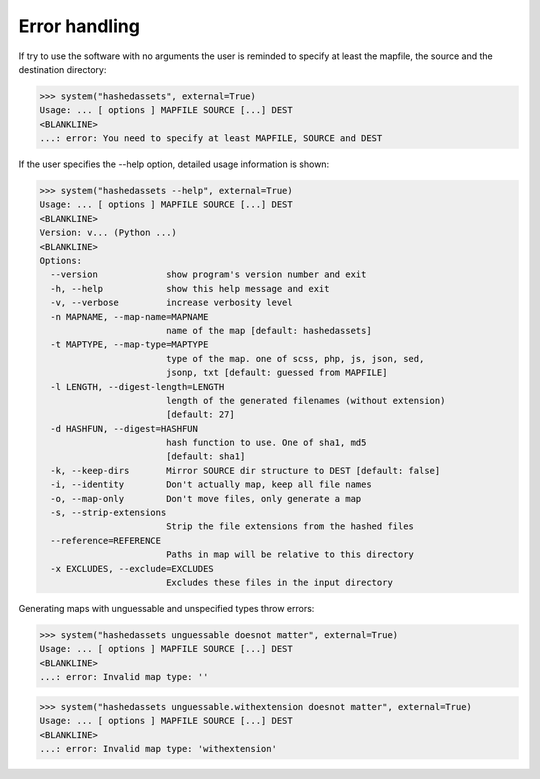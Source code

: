 Error handling
--------------

If try to use the software with no arguments the user is reminded to specify at
least the mapfile, the source and the destination directory:

>>> system("hashedassets", external=True)
Usage: ... [ options ] MAPFILE SOURCE [...] DEST
<BLANKLINE>
...: error: You need to specify at least MAPFILE, SOURCE and DEST

If the user specifies the --help option, detailed usage information is shown:

>>> system("hashedassets --help", external=True)
Usage: ... [ options ] MAPFILE SOURCE [...] DEST
<BLANKLINE>
Version: v... (Python ...)
<BLANKLINE>
Options:
  --version             show program's version number and exit
  -h, --help            show this help message and exit
  -v, --verbose         increase verbosity level
  -n MAPNAME, --map-name=MAPNAME
                        name of the map [default: hashedassets]
  -t MAPTYPE, --map-type=MAPTYPE
                        type of the map. one of scss, php, js, json, sed,
                        jsonp, txt [default: guessed from MAPFILE]
  -l LENGTH, --digest-length=LENGTH
                        length of the generated filenames (without extension)
                        [default: 27]
  -d HASHFUN, --digest=HASHFUN
                        hash function to use. One of sha1, md5
                        [default: sha1]
  -k, --keep-dirs       Mirror SOURCE dir structure to DEST [default: false]
  -i, --identity        Don't actually map, keep all file names
  -o, --map-only        Don't move files, only generate a map
  -s, --strip-extensions
                        Strip the file extensions from the hashed files
  --reference=REFERENCE
                        Paths in map will be relative to this directory
  -x EXCLUDES, --exclude=EXCLUDES
                        Excludes these files in the input directory

Generating maps with unguessable and unspecified types throw errors:

>>> system("hashedassets unguessable doesnot matter", external=True)
Usage: ... [ options ] MAPFILE SOURCE [...] DEST
<BLANKLINE>
...: error: Invalid map type: ''

>>> system("hashedassets unguessable.withextension doesnot matter", external=True)
Usage: ... [ options ] MAPFILE SOURCE [...] DEST
<BLANKLINE>
...: error: Invalid map type: 'withextension'
